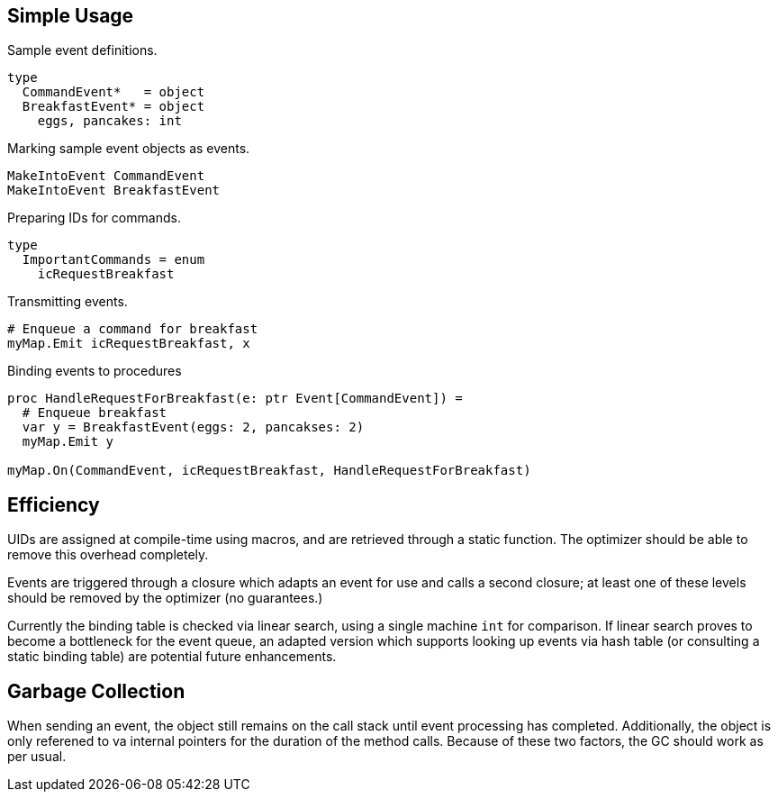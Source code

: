 
## Simple Usage

.Sample event definitions.
[source,nimrod]
type
  CommandEvent*   = object
  BreakfastEvent* = object
    eggs, pancakes: int

.Marking sample event objects as events.
[source,nimrod]
MakeIntoEvent CommandEvent
MakeIntoEvent BreakfastEvent

.Preparing IDs for commands.
[source,nimrod]
type
  ImportantCommands = enum
    icRequestBreakfast

.Transmitting events.
[source,nimrod]
----
# Enqueue a command for breakfast
myMap.Emit icRequestBreakfast, x
----

.Binding events to procedures
[source,nimrod]
----
proc HandleRequestForBreakfast(e: ptr Event[CommandEvent]) =
  # Enqueue breakfast
  var y = BreakfastEvent(eggs: 2, pancakses: 2)
  myMap.Emit y

myMap.On(CommandEvent, icRequestBreakfast, HandleRequestForBreakfast)
----

## Efficiency

UIDs are assigned at compile-time using macros, and are retrieved
through a static function. The optimizer should be able to remove this
overhead completely.

Events are triggered through a closure which adapts an event for use and
calls a second closure; at least one of these levels should be removed
by the optimizer (no guarantees.)

Currently the binding table is checked via linear search, using a single
machine `int` for comparison. If linear search proves to become a
bottleneck for the event queue, an adapted version which supports
looking up events via hash table (or consulting a static binding table)
are potential future enhancements.

## Garbage Collection

When sending an event, the object still remains on the call stack until
event processing has completed. Additionally, the object is only
referened to va internal pointers for the duration of the method calls.
Because of these two factors, the GC should work as per usual.

